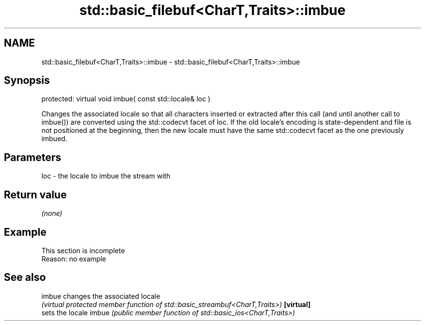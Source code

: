 .TH std::basic_filebuf<CharT,Traits>::imbue 3 "2020.03.24" "http://cppreference.com" "C++ Standard Libary"
.SH NAME
std::basic_filebuf<CharT,Traits>::imbue \- std::basic_filebuf<CharT,Traits>::imbue

.SH Synopsis

protected:
virtual void imbue( const std::locale& loc )

Changes the associated locale so that all characters inserted or extracted after this call (and until another call to imbue()) are converted using the std::codecvt facet of loc.
If the old locale's encoding is state-dependent and file is not positioned at the beginning, then the new locale must have the same std::codecvt facet as the one previously imbued.

.SH Parameters


loc - the locale to imbue the stream with


.SH Return value

\fI(none)\fP

.SH Example


 This section is incomplete
 Reason: no example


.SH See also



imbue     changes the associated locale
          \fI(virtual protected member function of std::basic_streambuf<CharT,Traits>)\fP
\fB[virtual]\fP
          sets the locale
imbue     \fI(public member function of std::basic_ios<CharT,Traits>)\fP




